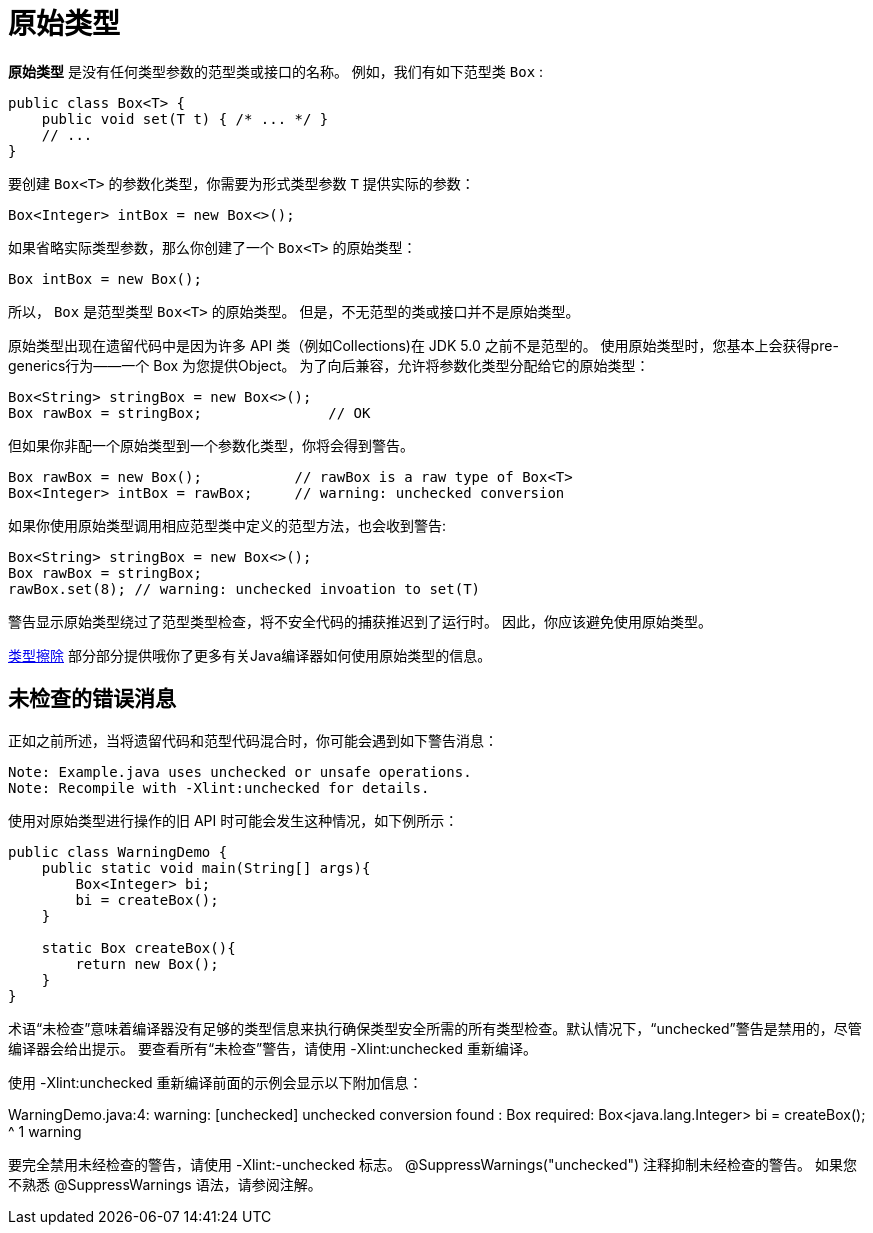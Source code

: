= 原始类型

*原始类型* 是没有任何类型参数的范型类或接口的名称。
例如，我们有如下范型类 `Box` :

[source, java]
----
public class Box<T> {
    public void set(T t) { /* ... */ }
    // ...
}
----

要创建 `Box<T>` 的参数化类型，你需要为形式类型参数 `T` 提供实际的参数：

[source, java]
----
Box<Integer> intBox = new Box<>();
----

如果省略实际类型参数，那么你创建了一个 `Box<T>` 的原始类型：

[source, java]
----
Box intBox = new Box();
----

所以， `Box` 是范型类型 `Box<T>` 的原始类型。
但是，不无范型的类或接口并不是原始类型。

原始类型出现在遗留代码中是因为许多 API 类（例如Collections)在 JDK 5.0 之前不是范型的。
使用原始类型时，您基本上会获得pre-generics行为——一个 Box 为您提供Object。
为了向后兼容，允许将参数化类型分配给它的原始类型：
[source, java]
----
Box<String> stringBox = new Box<>();
Box rawBox = stringBox;               // OK
----

但如果你非配一个原始类型到一个参数化类型，你将会得到警告。
[source, java]
----
Box rawBox = new Box();           // rawBox is a raw type of Box<T>
Box<Integer> intBox = rawBox;     // warning: unchecked conversion
----

如果你使用原始类型调用相应范型类中定义的范型方法，也会收到警告:
[source, java]
----
Box<String> stringBox = new Box<>();
Box rawBox = stringBox;
rawBox.set(8); // warning: unchecked invoation to set(T)
----

警告显示原始类型绕过了范型类型检查，将不安全代码的捕获推迟到了运行时。
因此，你应该避免使用原始类型。

https://docs.oracle.com/javase/tutorial/java/generics/erasure.html[类型擦除] 部分部分提供哦你了更多有关Java编译器如何使用原始类型的信息。

== 未检查的错误消息

正如之前所述，当将遗留代码和范型代码混合时，你可能会遇到如下警告消息：
[source]
----
Note: Example.java uses unchecked or unsafe operations.
Note: Recompile with -Xlint:unchecked for details.
----

使用对原始类型进行操作的旧 API 时可能会发生这种情况，如下例所示： 
[source]
----
public class WarningDemo {
    public static void main(String[] args){
        Box<Integer> bi;
        bi = createBox();
    }

    static Box createBox(){
        return new Box();
    }
}
----

术语“未检查”意味着编译器没有足够的类型信息来执行确保类型安全所需的所有类型检查。默认情况下，“unchecked”警告是禁用的，尽管编译器会给出提示。 要查看所有“未检查”警告，请使用 -Xlint:unchecked 重新编译。 

使用 -Xlint:unchecked 重新编译前面的示例会显示以下附加信息：

WarningDemo.java:4: warning: [unchecked] unchecked conversion
found   : Box
required: Box<java.lang.Integer>
        bi = createBox();
                      ^
1 warning

要完全禁用未经检查的警告，请使用 -Xlint:-unchecked 标志。 @SuppressWarnings("unchecked") 注释抑制未经检查的警告。 如果您不熟悉 @SuppressWarnings 语法，请参阅注解。
